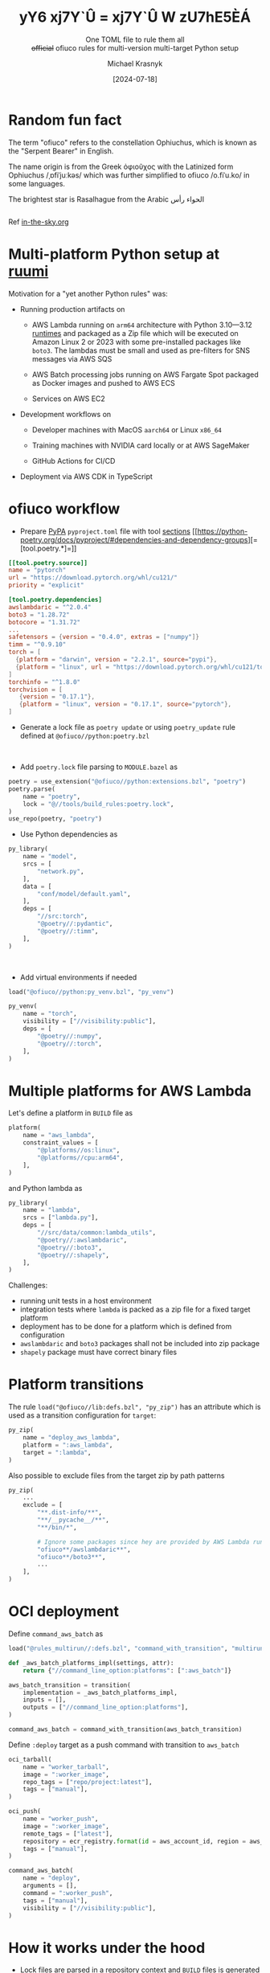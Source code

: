 :REVEAL_PROPERTIES:
#+REVEAL_ROOT: https://cdn.jsdelivr.net/npm/reveal.js
#+REVEAL_REVEAL_JS_VERSION: 4
#+REVEAL_THEME: moon
#+REVEAL_HLEVEL: 1
#+REVEAL_PLUGINS: (highlight CopyCode)
#+REVEAL_EXTRA_CSS: index.css
#+REVEAL_INIT_OPTIONS: width:1600, height:1200, controls: false
#+EXCLUDE_TAGS: skip
#+OPTIONS: timestamp:nil toc:nil num:nil
#+MACRO: NEWLINE @@latex:\\@@ @@html:<br>@@
:END:

#+TITLE: yY6 xj7Y`Û = xj7Y`Û W zU7hE5ÈÁ
#+HTML_HEAD_EXTRA: <title>Different Title for Browser Tab</title>
#+SUBTITLE: One TOML file to rule them all {{{NEWLINE}}}  +official+ ofiuco rules for multi-version multi-target Python setup
#+AUTHOR: Michael Krasnyk
#+DATE: [2024-07-18]

* Random fun fact

The term "ofiuco" refers to the constellation Ophiuchus, which is known as the "Serpent Bearer" in English.

The name origin is from the Greek ὀφιοῦχος with the Latinized form Ophiuchus /​ˌɒfiˈjuːkəs​/
which was further simplified to ofiuco  /​o.fiˈu.ko​/ in some languages.

The brightest star is Rasalhague
from the Arabic  الحواء   رأس

@@html:<div style="display: flex; justify-content: center; align-items: center;"><img style="mix-blend-mode: multiply;" width="720px" src="con_OPH_000.png" /></div>@@

Ref [[https://in-the-sky.org/data/constellation.php?id=60][in-the-sky.org]]



* Multi-platform Python setup at [[https://www.ruumi.io/][ruumi @@html:<img style="vertical-align: baseline; margin-bottom: 0px;" src="green_logo.png" />@@]]

Motivation for a "yet another Python rules" was:


- Running production artifacts on

  - AWS Lambda @@html:<img style="height: 1.2em; vertical-align: -5px; margin-bottom: 0px; border-radius: 5px;" src="aws-lambda.svg" />@@
    running on =arm64= architecture with Python 3.10—3.12 [[https://docs.aws.amazon.com/lambda/latest/dg/lambda-runtimes.html][runtimes]]  and packaged as a Zip file which will be executed on Amazon Linux 2 or 2023
    with some pre-installed packages like =boto3=. The lambdas must be small and used as pre-filters for
    SNS messages @@html:<img style="height: 1.2em; vertical-align: -5px; margin: 0px; border-radius: 5px;" src="aws-sns.svg" />@@
    via
    AWS SQS @@html:<img style="height: 1.2em; vertical-align: -5px; margin: 0px; border-radius: 5px;" src="aws-sqs.svg" />@@

  - AWS Batch @@html:<img style="height: 1.2em; vertical-align: -5px; margin-bottom: 0px; border-radius: 5px;" src="aws-batch.svg" />@@ processing jobs
    running on
    AWS Fargate Spot @@html:<img style="height: 1.2em; vertical-align: -5px; margin: 0px; border-radius: 5px;" src="aws-fargate.svg" />@@
    packaged as Docker images and pushed to
    AWS ECS @@html:<img style="height: 1.2em; vertical-align: -5px; margin: 0px; border-radius: 5px;" src="aws-ecs.svg" />@@

  - Services on
    AWS EC2 @@html:<img style="height: 1.2em; vertical-align: -5px; margin-bottom: 0px; border-radius: 5px;" src="aws-ec2.svg" />@@


- Development workflows on

  - Developer machines with  MacOS =aarch64= or Linux =x86_64=

  - Training machines with NVIDIA card locally or at
    AWS SageMaker @@html:<img style="height: 1.2em; vertical-align: -5px; margin: 0px; border-radius: 5px;" src="aws-sagemaker.svg" />@@

  - GitHub Actions for CI/CD

- Deployment via AWS CDK in TypeScript

* ofiuco workflow

- Prepare [[https://packaging.python.org/en/latest/specifications/pyproject-toml/][PyPA]] =pyproject.toml= file with tool [[https://packaging.python.org/en/latest/specifications/pyproject-toml/#arbitrary-tool-configuration-the-tool-table][sections]] [[https://python-poetry.org/docs/pyproject/#dependencies-and-dependency-groups][=[tool.poetry.*]=]]
#+begin_src toml
[[tool.poetry.source]]
name = "pytorch"
url = "https://download.pytorch.org/whl/cu121/"
priority = "explicit"

[tool.poetry.dependencies]
awslambdaric = "^2.0.4"
boto3 = "1.28.72"
botocore = "1.31.72"
...
safetensors = {version = "0.4.0", extras = ["numpy"]}
timm = "^0.9.10"
torch = [
  {platform = "darwin", version = "2.2.1", source="pypi"},
  {platform = "linux", url = "https://download.pytorch.org/whl/cu121/torch-2.2.1%2Bcu121-cp312-cp312-linux_x86_64.whl"},
]
torchinfo = "^1.8.0"
torchvision = [
   {version = "0.17.1"},
   {platform = "linux", version = "0.17.1", source="pytorch"},
]
#+end_src

#+reveal: split

- Generate a lock file as =poetry update= or using =poetry_update= rule defined at =@ofiuco//python:poetry.bzl=

  {{{NEWLINE}}}

- Add =poetry.lock= file parsing to =MODULE.bazel= as
#+begin_src python
poetry = use_extension("@ofiuco//python:extensions.bzl", "poetry")
poetry.parse(
    name = "poetry",
    lock = "@//tools/build_rules:poetry.lock",
)
use_repo(poetry, "poetry")
#+end_src


#+reveal: split

- Use Python dependencies as

#+begin_src python
py_library(
    name = "model",
    srcs = [
        "network.py",
    ],
    data = [
        "conf/model/default.yaml",
    ],
    deps = [
        "//src:torch",
        "@poetry//:pydantic",
        "@poetry//:timm",
    ],
)
#+end_src


  {{{NEWLINE}}}

- Add virtual environments if needed

#+begin_src python
load("@ofiuco//python:py_venv.bzl", "py_venv")

py_venv(
    name = "torch",
    visibility = ["//visibility:public"],
    deps = [
        "@poetry//:numpy",
        "@poetry//:torch",
    ],
)
#+end_src

* Multiple platforms for AWS Lambda

Let's define a platform in =BUILD= file as

#+begin_src python
platform(
    name = "aws_lambda",
    constraint_values = [
        "@platforms//os:linux",
        "@platforms//cpu:arm64",
    ],
)
#+end_src


and Python lambda as

#+begin_src python
py_library(
    name = "lambda",
    srcs = ["lambda.py"],
    deps = [
        "//src/data/common:lambda_utils",
        "@poetry//:awslambdaric",
        "@poetry//:boto3",
        "@poetry//:shapely",
    ],
)
#+end_src


Challenges:

- running unit tests in a host environment
- integration tests where =lambda= is packed as a zip file for a fixed target platform
- deployment has to be done for a platform which is defined from configuration
- =awslambdaric= and =boto3= packages shall not be included into zip package
- =shapely= package must have correct binary files

* Platform transitions

The rule =load("@ofiuco//lib:defs.bzl", "py_zip")= has an attribute which is used as a transition
configuration for =target=:

#+begin_src python
py_zip(
    name = "deploy_aws_lambda",
    platform = ":aws_lambda",
    target = ":lambda",
)
#+end_src

Also possible to exclude files from the target zip by path patterns

#+begin_src python
py_zip(
    ...
    exclude = [
        "**.dist-info/**",
        "**/__pycache__/**",
        "**/bin/*",

        # Ignore some packages since hey are provided by AWS Lambda runtime context.
        "ofiuco**/awslambdaric**",
        "ofiuco**/boto3**",
        ...
    ],
)
#+end_src


* OCI deployment

Define =command_aws_batch= as

#+begin_src python
load("@rules_multirun//:defs.bzl", "command_with_transition", "multirun_with_transition")

def _aws_batch_platforms_impl(settings, attr):
    return {"//command_line_option:platforms": [":aws_batch"]}

aws_batch_transition = transition(
    implementation = _aws_batch_platforms_impl,
    inputs = [],
    outputs = ["//command_line_option:platforms"],
)

command_aws_batch = command_with_transition(aws_batch_transition)
#+end_src

#+reveal: split

Define =:deploy= target as a push command with transition to =aws_batch=

#+begin_src python
oci_tarball(
    name = "worker_tarball",
    image = ":worker_image",
    repo_tags = ["repo/project:latest"],
    tags = ["manual"],
)

oci_push(
    name = "worker_push",
    image = ":worker_image",
    remote_tags = ["latest"],
    repository = ecr_registry.format(id = aws_account_id, region = aws_default_region,) + "/repo/project",
    tags = ["manual"],
)

command_aws_batch(
    name = "deploy",
    arguments = [],
    command = ":worker_push",
    tags = ["manual"],
    visibility = ["//visibility:public"],
)
#+end_src


* How it works under the hood

- Lock files are parsed in a repository context and =BUILD= files is generated with declarations

#+begin_src python
package(
  name = "anyio",
  constraint = "anyio==4.4.0",
  description = "High level compatibility layer for multiple asynchronous event loop implementations",
  files = {
    "anyio-4.4.0-py3-none-any.whl": "sha256:c1b2d8f46a8a812513012e1107cb0e68c17159a7a594208005a57dc776e1bdc7",
    "anyio-4.4.0.tar.gz": "sha256:5aadc6a1bbb7cdb0bede386cac5e2940f5e2ff3aa20277e991cf028e0585ce94",
   },
  deps = [":exceptiongroup", ":idna", ":sniffio", ":typing-extensions", "tomli", "pyreadline3", "colorama"],
  markers = '''{"exceptiongroup":"python_version < \\\"3.11\\\"",
                "typing-extensions":"python_version < \\\"3.11\\\"",
                "tomli":"python_version < \\\"3.11\\\"",
                "pyreadline3":"sys_platform == \\\"win32\\\" and python_version >= \\\"3.8\\\"",
                "colorama":"platform_system == \\\"Windows\\\""}''',
  visibility = ["//visibility:public"],
)
#+end_src

- =package= rule executed in a rule context with resolved toolchains
   - ="@bazel_tools//tools/python:toolchain_type"= which is used to resolve markers and collect required dependencies
   - ="@bazel_tools//tools/cpp:toolchain_type"= which is used to compile wheels if no binary files provided
   - =exec= configuration Python toolchain to run pip install command with listed files and corresponding SHA256 checks

* What is missing or not yet finished

- Support for Windows platforms

- Support for PDM and uv (requires [[https://github.com/astral-sh/uv/issues/3347][#3347]])

- Using Python for parsing lock files

- Build wheels with compiled dependencies from sources ([[https://www.psycopg.org/docs/install.html#psycopg-vs-psycopg-binary][psycopg vs psycopg-binary]], [[https://en.wikipedia.org/wiki/XZ_Utils_backdoor][XZ Utils backdoor]], etc)


* Thank you for your time!

I welcome any feedback on the rules and would be glad to make them "official", [sic].

@@html:<div style="display: flex; justify-content: center; align-items: center;"><img style="mix-blend-mode: multiply;" width="720px" src="qr-cn.png" /></div>@@




#+begin_notes


Icons are from
https://icon-sets.iconify.design/logos/aws-lambda/

Original gradients in SVG files:
    <linearGradient id="logosAwsLambda0" x1="0%" x2="100%" y1="100%" y2="0%">
      <stop offset="0%" stop-color="#c8511b"/>
      <stop offset="100%" stop-color="#f90"/>
    </linearGradient>

https://huggingface.co/spaces/huggingface-projects/QR-code-AI-art-generator
QR
black sky with background color #002b36, stars constellation, gustav klimt style  , matte painting concept art, a detailed matte painting


Control Networks
https://huggingface.co/monster-labs/control_v1p_sd15_qrcode_monster/blob/main/v2/control_v1p_sd15_qrcode_monster_v2.safetensors
https://huggingface.co/Nacholmo/controlnet-qr-pattern-v2/blob/main/automatic1111/QRPattern_v2_9500.safetensors

rendering of night sky with stars in zenith, (Photorealistic:1.3), (Highly detailed:1.2), (Natural light:1.2) elves style
Negative prompt: ugly, disfigured, low quality, blurry
Steps: 100, Sampler: DPM++ SDE, Schedule type: Karras, CFG scale: 7, Seed: 43453184, Size: 512x512, Model hash: 6ce0161689, Model: v1-5-pruned-emaonly, ControlNet 0: "preprocessor: none, model: QRPattern_v2_9500 [2d8d5750], weight: 1.1, starting/ending: (0, 1), resize mode: Crop and Resize, pixel perfect: True, control mode: Balanced, preprocessor params: (-1, -1, -1)", Version: v1.9.4

#+end_notes

# Local Variables:
# org-html-metadata-timestamp-format: "%B %e, %Y"
# End:
